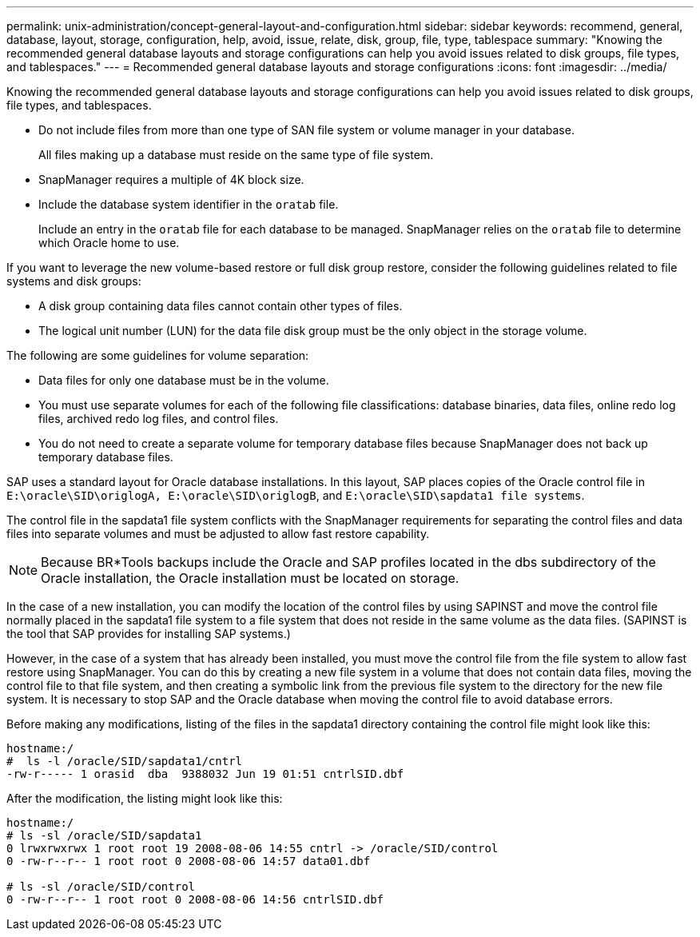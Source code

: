 ---
permalink: unix-administration/concept-general-layout-and-configuration.html
sidebar: sidebar
keywords: recommend, general, database, layout, storage, configuration, help, avoid, issue, relate, disk, group, file, type, tablespace
summary: "Knowing the recommended general database layouts and storage configurations can help you avoid issues related to disk groups, file types, and tablespaces."
---
= Recommended general database layouts and storage configurations
:icons: font
:imagesdir: ../media/

[.lead]
Knowing the recommended general database layouts and storage configurations can help you avoid issues related to disk groups, file types, and tablespaces.

* Do not include files from more than one type of SAN file system or volume manager in your database.
+
All files making up a database must reside on the same type of file system.

* SnapManager requires a multiple of 4K block size.
* Include the database system identifier in the `oratab` file.
+
Include an entry in the `oratab` file for each database to be managed. SnapManager relies on the `oratab` file to determine which Oracle home to use.

If you want to leverage the new volume-based restore or full disk group restore, consider the following guidelines related to file systems and disk groups:

* A disk group containing data files cannot contain other types of files.
* The logical unit number (LUN) for the data file disk group must be the only object in the storage volume.

The following are some guidelines for volume separation:

* Data files for only one database must be in the volume.
* You must use separate volumes for each of the following file classifications: database binaries, data files, online redo log files, archived redo log files, and control files.
* You do not need to create a separate volume for temporary database files because SnapManager does not back up temporary database files.

SAP uses a standard layout for Oracle database installations. In this layout, SAP places copies of the Oracle control file in `E:\oracle\SID\origlogA, E:\oracle\SID\origlogB`, and `E:\oracle\SID\sapdata1 file systems`.

The control file in the sapdata1 file system conflicts with the SnapManager requirements for separating the control files and data files into separate volumes and must be adjusted to allow fast restore capability.

NOTE: Because BR*Tools backups include the Oracle and SAP profiles located in the dbs subdirectory of the Oracle installation, the Oracle installation must be located on storage.

In the case of a new installation, you can modify the location of the control files by using SAPINST and move the control file normally placed in the sapdata1 file system to a file system that does not reside in the same volume as the data files. (SAPINST is the tool that SAP provides for installing SAP systems.)

However, in the case of a system that has already been installed, you must move the control file from the file system to allow fast restore using SnapManager. You can do this by creating a new file system in a volume that does not contain data files, moving the control file to that file system, and then creating a symbolic link from the previous file system to the directory for the new file system. It is necessary to stop SAP and the Oracle database when moving the control file to avoid database errors.

Before making any modifications, listing of the files in the sapdata1 directory containing the control file might look like this:

----
hostname:/
#  ls -l /oracle/SID/sapdata1/cntrl
-rw-r----- 1 orasid  dba  9388032 Jun 19 01:51 cntrlSID.dbf
----

After the modification, the listing might look like this:

----
hostname:/
# ls -sl /oracle/SID/sapdata1
0 lrwxrwxrwx 1 root root 19 2008-08-06 14:55 cntrl -> /oracle/SID/control
0 -rw-r--r-- 1 root root 0 2008-08-06 14:57 data01.dbf

# ls -sl /oracle/SID/control
0 -rw-r--r-- 1 root root 0 2008-08-06 14:56 cntrlSID.dbf
----

